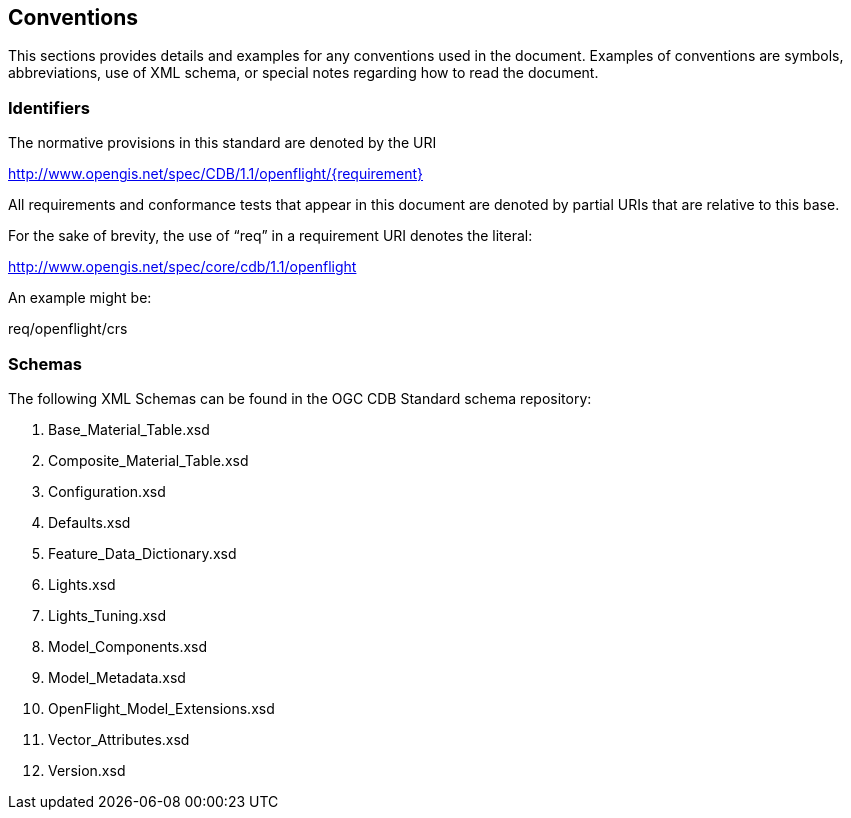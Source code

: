 == Conventions

This sections provides details and examples for any conventions used in the document. Examples of conventions are symbols, abbreviations, use of XML schema, or special notes regarding how to read the document.

=== Identifiers

The normative provisions in this standard are denoted by the URI

http://www.opengis.net/spec/CDB/1.1/openflight/\{requirement}

All requirements and conformance tests that appear in this document are denoted by partial URIs that are relative to this base.

For the sake of brevity, the use of “req” in a requirement URI denotes the literal:

http://www.opengis.net/spec/core/cdb/1.1/openflight

An example might be:

req/openflight/crs

=== Schemas

The following XML Schemas can be found in the OGC CDB Standard schema repository:

. Base_Material_Table.xsd
. Composite_Material_Table.xsd
. Configuration.xsd
. Defaults.xsd
. Feature_Data_Dictionary.xsd
. Lights.xsd
. Lights_Tuning.xsd
. Model_Components.xsd
. Model_Metadata.xsd
. OpenFlight_Model_Extensions.xsd
. Vector_Attributes.xsd
. Version.xsd

